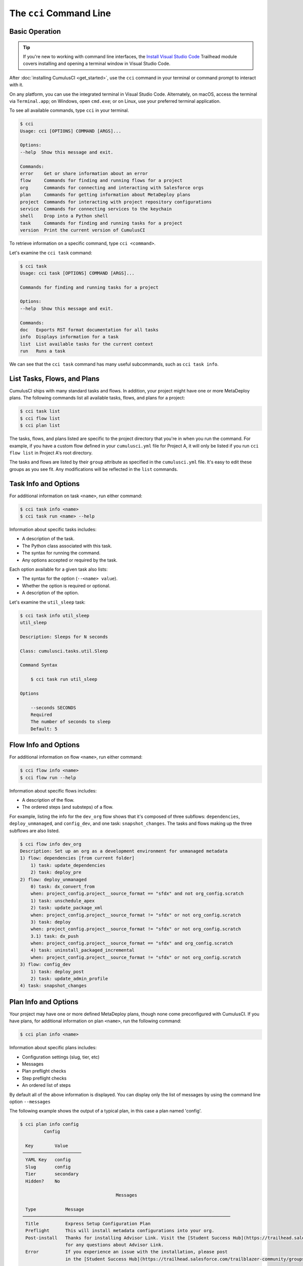 The ``cci`` Command Line
========================



Basic Operation
---------------

.. tip::

    If you're new to working with command line interfaces, the `Install Visual Studio Code <https://trailhead.salesforce.com/content/learn/modules/cumulusci-setup/review-base-requirements-install-visual-studio-code?trail_id=build-applications-with-cumulusci>`_ Trailhead module covers installing and opening a terminal window in Visual Studio Code.

After :doc:`installing CumulusCI <get_started>`, use the ``cci`` command in your terminal or command prompt to interact with it.

On any platform, you can use the integrated terminal in Visual Studio Code.
Alternately, on macOS, access the terminal via ``Terminal.app``; on Windows, open ``cmd.exe``; or on Linux, use your preferred terminal application.

To see all available commands, type ``cci`` in your terminal.

.. code-block:: console

    $ cci
    Usage: cci [OPTIONS] COMMAND [ARGS]...

    Options:
    --help  Show this message and exit.

    Commands:
    error    Get or share information about an error
    flow     Commands for finding and running flows for a project
    org      Commands for connecting and interacting with Salesforce orgs
    plan     Commands for getting information about MetaDeploy plans
    project  Commands for interacting with project repository configurations
    service  Commands for connecting services to the keychain
    shell    Drop into a Python shell
    task     Commands for finding and running tasks for a project
    version  Print the current version of CumulusCI

To retrieve information on a specific command, type ``cci <command>``.

Let's examine the ``cci task`` command:

.. code-block:: console

    $ cci task
    Usage: cci task [OPTIONS] COMMAND [ARGS]...

    Commands for finding and running tasks for a project

    Options:
    --help  Show this message and exit.

    Commands:
    doc   Exports RST format documentation for all tasks
    info  Displays information for a task
    list  List available tasks for the current context
    run   Runs a task

We can see that the ``cci task`` command has many useful subcommands, such as ``cci task info``.



List Tasks, Flows, and Plans
----------------------------

CumulusCI ships with many standard tasks and flows. In addition, your
project might have one or more MetaDeploy plans.
The following commands list all available tasks, flows, and plans for a project:

.. code-block:: console

    $ cci task list
    $ cci flow list
    $ cci plan list

The tasks, flows, and plans listed are specific to the project directory that you're in when you run the command.
For example, if you have a custom flow defined in your ``cumulusci.yml`` file for Project A, it will only be listed if you run ``cci flow list`` in Project A's root directory.

The tasks and flows are listed by their ``group`` attribute as specified in the ``cumulusci.yml`` file.
It's easy to edit these groups as you see fit. Any modifications will be reflected in the ``list`` commands.




Task Info and Options
---------------------

For additional information on task ``<name>``, run either command:

.. code-block:: console

    $ cci task info <name>
    $ cci task run <name> --help

Information about specific tasks includes:

* A description of the task.
* The Python class associated with this task.
* The syntax for running the command.
* Any options accepted or required by the task.

Each option available for a given task also lists:

* The syntax for the option (``--<name> value``).
* Whether the option is required or optional.
* A description of the option.

Let's examine the ``util_sleep`` task:

.. code-block:: console

    $ cci task info util_sleep
    util_sleep

    Description: Sleeps for N seconds

    Class: cumulusci.tasks.util.Sleep

    Command Syntax

        $ cci task run util_sleep

    Options

        --seconds SECONDS
        Required
        The number of seconds to sleep
        Default: 5



Flow Info and Options
---------------------

For additional information on flow ``<name>``, run either command:

.. code-block:: console

    $ cci flow info <name>
    $ cci flow run --help

Information about specific flows includes:

* A description of the flow.
* The ordered steps (and substeps) of a flow.

For example, listing the info for the ``dev_org`` flow shows that it's composed of three subflows: ``dependencies``, ``deploy_unmanaged``, and ``config_dev``, and one task: ``snapshot_changes``.
The tasks and flows making up the three subflows are also listed.

.. code-block:: console

    $ cci flow info dev_org
    Description: Set up an org as a development environment for unmanaged metadata
    1) flow: dependencies [from current folder]
        1) task: update_dependencies
        2) task: deploy_pre
    2) flow: deploy_unmanaged
        0) task: dx_convert_from
        when: project_config.project__source_format == "sfdx" and not org_config.scratch
        1) task: unschedule_apex
        2) task: update_package_xml
        when: project_config.project__source_format != "sfdx" or not org_config.scratch
        3) task: deploy
        when: project_config.project__source_format != "sfdx" or not org_config.scratch
        3.1) task: dx_push
        when: project_config.project__source_format == "sfdx" and org_config.scratch
        4) task: uninstall_packaged_incremental
        when: project_config.project__source_format != "sfdx" or not org_config.scratch
    3) flow: config_dev
        1) task: deploy_post
        2) task: update_admin_profile
    4) task: snapshot_changes



Plan Info and Options
---------------------

Your project may have one or more defined MetaDeploy plans, though
none come preconfigured with CumulusCI.
If you have plans, for additional information on plan ``<name>``, run the following command:

.. code-block:: console

    $ cci plan info <name>

Information about specific plans includes:

* Configuration settings (slug, tier, etc)
* Messages
* Plan preflight checks
* Step preflight checks
* An ordered list of steps

By default all of the above information is displayed. You can display
only the list of messages by using the command line option ``--messages``

The following example shows the output of a typical plan, in this case
a plan named 'config'.

.. code-block:: console

    $ cci plan info config
             Config

      Key        Value
     ──────────────────────
      YAML Key   config
      Slug       config
      Tier       secondary
      Hidden?    No

                                        Messages

      Type           Message
     ──────────────────────────────────────────────────────────────────────────────
      Title          Express Setup Configuration Plan
      Preflight      This will install metadata configurations into your org.
      Post-install   Thanks for installing Advisor Link. Visit the [Student Success Hub](https://trailhead.salesforce.com/trailblazer-community/groups/0F94S000000kHhtSAE)
                     for any questions about Advisor Link.
      Error          If you experience an issue with the installation, please post
                     in the [Student Success Hub](https://trailhead.salesforce.com/trailblazer-community/groups/0F94S000000kHhtSAE)

                                    Plan Preflights

      Action   Message                            When
     ──────────────────────────────────────────────────────────────────────────────
      error    My Domain must be enabled in       '.my.' not in
               your org before installation.      org_config.instance_url
      error    Chatter must be enabled in your    not
               org before installation.           tasks.check_chatter_enabled()
      error    Enhanced Notes must be enabled     not
               in your org before installation.   tasks.check_enhanced_notes_enab…

                                    Step Preflights

      Step   Action   Message   When
     ──────────────────────────────────────────────────────────────────────────────
      4      skip               'PID_Customer_Community_Plus' not in
                                tasks.get_available_licenses()
      5      skip               'PID_Customer_Community_Plus_Login' not in
                                tasks.get_available_licenses()

                                         Steps

      Step   Name                                           Required   Recommended
     ──────────────────────────────────────────────────────────────────────────────
      1      Express Setup - Additional Unpackaged          No         Yes
             Metadata
      2      Express Setup - Sample Reports and             No         Yes
             Dashboards
      3      Express Setup - Lightning App and Advisor      No         Yes
             Profile
      4      Express Setup - Advisee Profile                No         Yes
      5      Express Setup - Advisee Portal Profile         No         Yes
      6      Express Setup - Permission Sets                No         Yes
      7      Express Setup - Advisor Sharing Metadata       No         Yes


Run Tasks and Flows
-------------------

Execute a specific task or flow with the ``run`` command.

.. code-block:: console

    $ cci task run <name> --org <org> [options]
    $ cci flow run <name> --org <org> [options]

This command runs the task or flow ``<name>`` against the org ``<org>``.

.. tip::

    You can see a list of available orgs by running ``cci org list``.

For example, the ``run_tests`` task executes Apex unit tests in a given org.
Assuming there exists an org named ``dev``, you can run this task against it with the command ``cci task run run_tests --org dev``.



Get Help Running Tasks
**********************

If you're not certain about what a specific command does, use the ``--help`` flag to get more information.

.. code-block::

    $ cci task info <name> --help

When the ``--help`` flag is specified for a command, the output includes:

* A usage statement featuring the syntax that executes the command.
* A description of the command.
* The list of available options for use with the command.

.. code-block:: console

    $ cci task --help
    Usage: cci task [OPTIONS] COMMAND [ARGS]...

    Options:
    --help  Show this message and exit.

    Commands:
    doc   Exports RST format documentation for all tasks
    info  Displays information for a task
    list  List available tasks for the current context
    run   Runs a task

If you're just getting started with CumulusCI and aren't sure which of the many tasks and flows to use, don't worry. We show you specific tasks and flows in later sections of the documentation.



Specify Task Options When Running Flows
***************************************
When executing a flow with ``cci flow run``, you can specify
options on specific tasks in the flow with the following syntax:

.. code-block::

    $ cci flow run <flow_name> -o <task_name>__<option_name> <value>

``<flow_name>`` is the name of the flow to execute, <task_name> is the name
of the task you wish to specify an option for, <option_name> is the option on the
task you want to specify, and <value> is the actual value you want to assign to the task option.

For example, in the above output from ``cci flow info dev_org`` if we wanted to set the ``allow_newer``
option on the ``update_dependencies`` to ``True``, we would use the following:

.. code-block::

    $ cci flow run dev_org --org dev -o update_dependencies__allow_newer True

.. note::

    If the specified task executes more than once in the flow,
    it uses the given option value *each time it executes*.

If you want to configure specific task options on flows without explicitly
listing them see :ref:`Configure Options on Tasks in Flows`.



Access and Manage Orgs
----------------------

CumulusCI makes it easy to create, connect, and manage orgs. The ``cci org`` top-level command helps you work with orgs.

To learn about working with orgs in detail, read :doc:`Manage Scratch Orgs <scratch_orgs>`
and :doc:`Connect Persistent Orgs <connected_orgs>`.



Manage Services
---------------
Services represent external resources used by CumulusCI automation, such as access to a GitHub account or a MetaDeploy instance.

List Services
*************
You can have CumulusCI show you a list of all possible services supported.
Services that are not currently configured will be displayed in a dimmed row.

.. code-block:: console

    $ cci service list

Connect A Service
*****************
To connect a service to the global keychain (which we recommend for almost all situations) you can use:

.. code-block:: console

    $ cci service connect <service_type> <service_name>

If you wanted to connect to your personal GitHub account as a service you could use:

.. code-block:: console

    $ cci service connect github personal

CumulusCI will prompt you for the required information for the given service type.

If you want a service to onlye be available to a given project you can pass the ``--project`` flag.

.. code-block:: console

    $ cci service connect <service_type> <service_name> --project


Set a Default Service
*********************
The first service connected for a given service type is automatically set as the default service for that type.
If you have multiple services connected for a given type and would like to set a new default use:

.. code-block:: console

    $ cci service default <service_type> <service_name>

Rename a Service
****************
To rename a service use:

.. code-block:: console

    $ cci service rename <service_type> <old_name> <new_name>

Remove a Service
****************
To remove a service use:

.. code-block:: console

    $ cci service remove <service_type> <service_name>

Troubleshoot Errors
-------------------

Errors happen! That's why ``cci`` provides tools to extract error details so that they can be reported and triaged.



Report Error Logs
*****************

The ``cci error gist`` command sends the most recent log file to a `GitHub gist <https://docs.github.com/en/github/writing-on-github/creating-gists>`_ so you can quickly and easily share logs with others. For this feature to work you need to make sure that your `GitHub  service is set up with the proper scopes <https://cumu:lusci.readthedocs.io/en/latest/tutorial.html#github-service>`_.

The gist includes:

* The current version of ``cci``
* The current Python version
* The path to the Python executable
* ``sysname`` of the host (such as Darwin)
* The machine name of the host (such as x86_64)
* The most recent log file (cci.log) that CumulusCI has created.

The URL for the gist is displayed in the terminal as output, and a web browser automatically opens a tab to the gist.



View Stack Traces
*****************

If you encounter an error and want more information on what caused it, the ``cci error info`` command displays the  stack trace (if present) from the last command executed in CumulusCI.

.. note:: The stack trace displayed is a *Python* stacktrace. This is helpful for locating where CumulusCI encountered an error in the source code.



See Stack Traces Automatically
******************************

If you'd like to investigate bugs in CumulusCI, set the config option ``show_stacktraces`` to ``True`` under the ``cli`` section of ``~/.cumulusci/cumulusci.yml``. It turns off suppression of stack traces.

Usage errors (such as incorrect command line arguments, missing files, and so on) don't show exception tracebacks because they are seldom helpful in that case.

For help with troubleshooting errors or stack traces, reach out to the CumulusCI team on the `CumulusCI Trailblazer Community Group <https://trailblazers.salesforce.com/_ui/core/chatter/groups/GroupProfilePage?g=0F9300000009M9Z>`_.



The ``--debug`` Flag
********************

All CumulusCI commands can be passed the ``--debug`` flag, so that:

* Any calls to CumulusCI's logger at the debug level are shown.
* Outgoing HTTP requests are logged.
* If an error is present, the corresponding stack trace is shown, and the user is dropped into a `post-mortem debugging <https://docs.python.org/3/library/pdb.html#pdb.post_mortem>`_ session.

.. note:: To exit a debugging session, type the command ``quit`` or ``exit``.



Log Files
*********

CumulusCI creates a log file every time a cci command runs. There are six rotating log files (``cci.log, cci.log1...5``) with ``cci.log`` being the most recent. Log files are stored under ``~/.cumulusci/logs`` for Mac and Linux users, and ``C:\Users\<Your User>\.cumulusci\logs`` for Windows users.

By default, log files document:

* The last command that was entered by the user.
* All output from the command (including debug information).
* If a Python-level exception occurs, the corresponding stack trace.

If you want debug information regarding HTTP calls made during execution, you must explicitly run the command with the ``--debug`` flag set.

.. code-block:: console

    $ cci task run <name> --org <org> --debug
    $ cci flow run <name> --org <org> --debug
